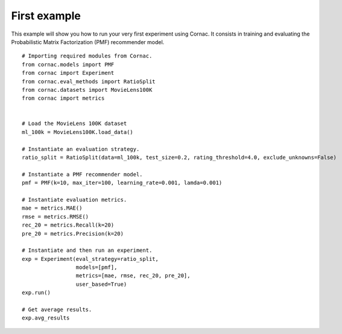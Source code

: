 First example
==============

This example will show you how to run your very first experiment using Cornac. It consists in training and evaluating the Probabilistic Matrix Factorization (PMF) recommender model.
::

	# Importing required modules from Cornac.
	from cornac.models import PMF
	from cornac import Experiment
	from cornac.eval_methods import RatioSplit
	from cornac.datasets import MovieLens100K
	from cornac import metrics 
	
	
	# Load the MovieLens 100K dataset
	ml_100k = MovieLens100K.load_data()
	
	# Instantiate an evaluation strategy.
	ratio_split = RatioSplit(data=ml_100k, test_size=0.2, rating_threshold=4.0, exclude_unknowns=False)

	# Instantiate a PMF recommender model.
	pmf = PMF(k=10, max_iter=100, learning_rate=0.001, lamda=0.001)

	# Instantiate evaluation metrics.
	mae = metrics.MAE()
	rmse = metrics.RMSE()
	rec_20 = metrics.Recall(k=20)
	pre_20 = metrics.Precision(k=20)

	# Instantiate and then run an experiment.
	exp = Experiment(eval_strategy=ratio_split, 
			 models=[pmf], 
			 metrics=[mae, rmse, rec_20, pre_20], 
			 user_based=True)
	exp.run()
	
	# Get average results.
	exp.avg_results